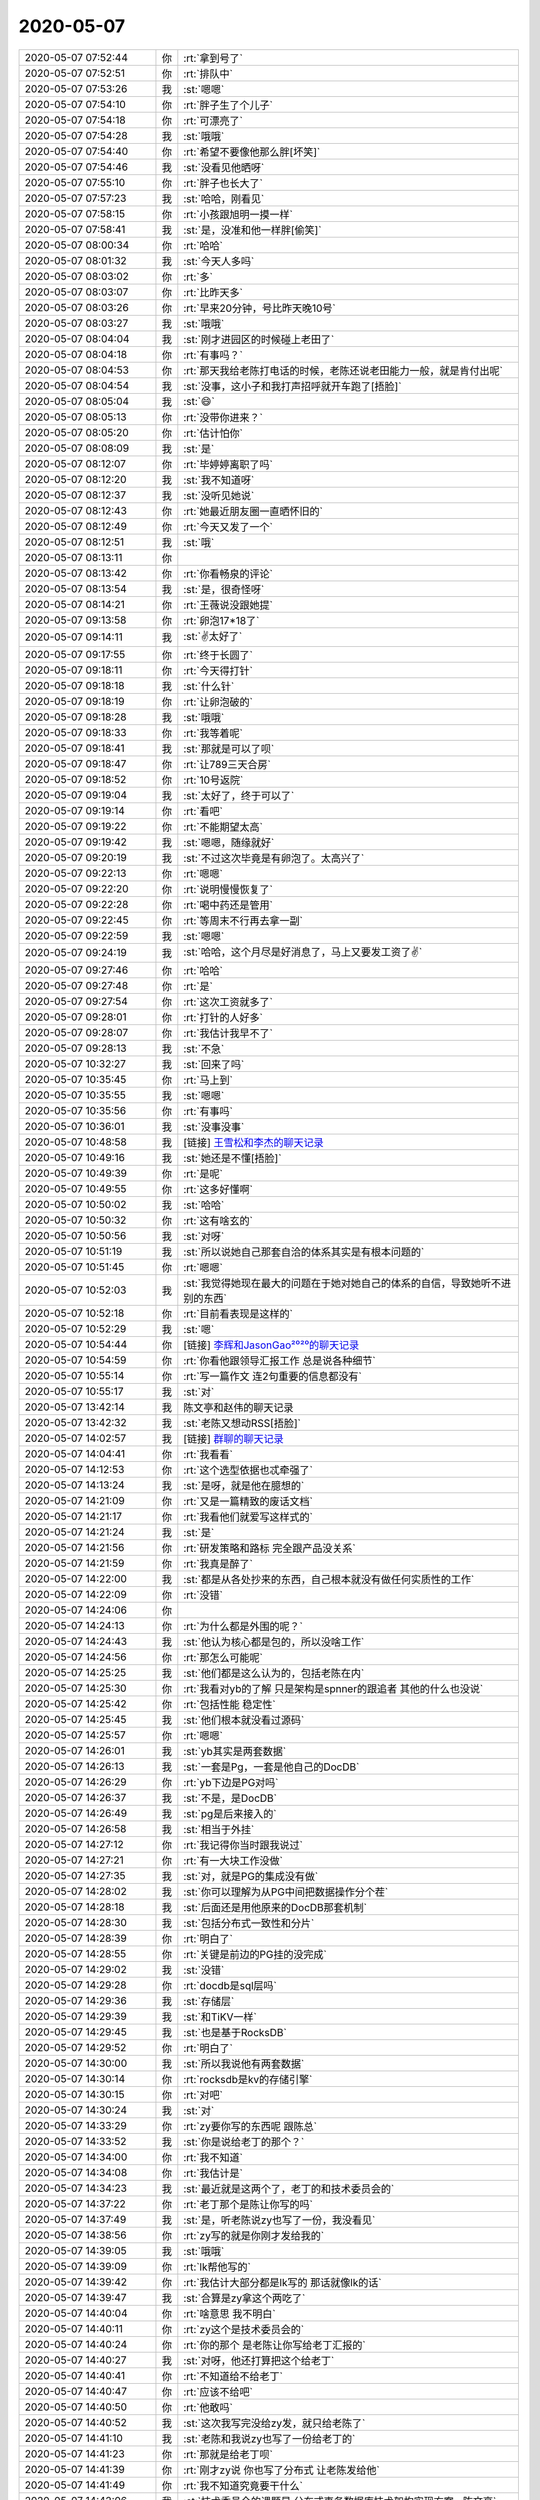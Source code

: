 2020-05-07
-------------

.. list-table::
   :widths: 25, 1, 60

   * - 2020-05-07 07:52:44
     - 你
     - :rt:`拿到号了`
   * - 2020-05-07 07:52:51
     - 你
     - :rt:`排队中`
   * - 2020-05-07 07:53:26
     - 我
     - :st:`嗯嗯`
   * - 2020-05-07 07:54:10
     - 你
     - :rt:`胖子生了个儿子`
   * - 2020-05-07 07:54:18
     - 你
     - :rt:`可漂亮了`
   * - 2020-05-07 07:54:28
     - 我
     - :st:`哦哦`
   * - 2020-05-07 07:54:40
     - 你
     - :rt:`希望不要像他那么胖[坏笑]`
   * - 2020-05-07 07:54:46
     - 我
     - :st:`没看见他晒呀`
   * - 2020-05-07 07:55:10
     - 你
     - :rt:`胖子也长大了`
   * - 2020-05-07 07:57:23
     - 我
     - :st:`哈哈，刚看见`
   * - 2020-05-07 07:58:15
     - 你
     - :rt:`小孩跟旭明一摸一样`
   * - 2020-05-07 07:58:41
     - 我
     - :st:`是，没准和他一样胖[偷笑]`
   * - 2020-05-07 08:00:34
     - 你
     - :rt:`哈哈`
   * - 2020-05-07 08:01:32
     - 我
     - :st:`今天人多吗`
   * - 2020-05-07 08:03:02
     - 你
     - :rt:`多`
   * - 2020-05-07 08:03:07
     - 你
     - :rt:`比昨天多`
   * - 2020-05-07 08:03:26
     - 你
     - :rt:`早来20分钟，号比昨天晚10号`
   * - 2020-05-07 08:03:27
     - 我
     - :st:`哦哦`
   * - 2020-05-07 08:04:04
     - 我
     - :st:`刚才进园区的时候碰上老田了`
   * - 2020-05-07 08:04:18
     - 你
     - :rt:`有事吗？`
   * - 2020-05-07 08:04:53
     - 你
     - :rt:`那天我给老陈打电话的时候，老陈还说老田能力一般，就是肯付出呢`
   * - 2020-05-07 08:04:54
     - 我
     - :st:`没事，这小子和我打声招呼就开车跑了[捂脸]`
   * - 2020-05-07 08:05:04
     - 我
     - :st:`😄`
   * - 2020-05-07 08:05:13
     - 你
     - :rt:`没带你进来？`
   * - 2020-05-07 08:05:20
     - 你
     - :rt:`估计怕你`
   * - 2020-05-07 08:08:09
     - 我
     - :st:`是`
   * - 2020-05-07 08:12:07
     - 你
     - :rt:`毕婷婷离职了吗`
   * - 2020-05-07 08:12:20
     - 我
     - :st:`我不知道呀`
   * - 2020-05-07 08:12:37
     - 我
     - :st:`没听见她说`
   * - 2020-05-07 08:12:43
     - 你
     - :rt:`她最近朋友圈一直晒怀旧的`
   * - 2020-05-07 08:12:49
     - 你
     - :rt:`今天又发了一个`
   * - 2020-05-07 08:12:51
     - 我
     - :st:`哦`
   * - 2020-05-07 08:13:11
     - 你
     - .. image:: /images/295868.jpg
          :width: 100px
   * - 2020-05-07 08:13:42
     - 你
     - :rt:`你看畅泉的评论`
   * - 2020-05-07 08:13:54
     - 我
     - :st:`是，很奇怪呀`
   * - 2020-05-07 08:14:21
     - 你
     - :rt:`王薇说没跟她提`
   * - 2020-05-07 09:13:58
     - 你
     - :rt:`卵泡17*18了`
   * - 2020-05-07 09:14:11
     - 我
     - :st:`✌️太好了`
   * - 2020-05-07 09:17:55
     - 你
     - :rt:`终于长圆了`
   * - 2020-05-07 09:18:11
     - 你
     - :rt:`今天得打针`
   * - 2020-05-07 09:18:18
     - 我
     - :st:`什么针`
   * - 2020-05-07 09:18:19
     - 你
     - :rt:`让卵泡破的`
   * - 2020-05-07 09:18:28
     - 我
     - :st:`哦哦`
   * - 2020-05-07 09:18:33
     - 你
     - :rt:`我等着呢`
   * - 2020-05-07 09:18:41
     - 我
     - :st:`那就是可以了呗`
   * - 2020-05-07 09:18:47
     - 你
     - :rt:`让789三天合房`
   * - 2020-05-07 09:18:52
     - 你
     - :rt:`10号返院`
   * - 2020-05-07 09:19:04
     - 我
     - :st:`太好了，终于可以了`
   * - 2020-05-07 09:19:14
     - 你
     - :rt:`看吧`
   * - 2020-05-07 09:19:22
     - 你
     - :rt:`不能期望太高`
   * - 2020-05-07 09:19:42
     - 我
     - :st:`嗯嗯，随缘就好`
   * - 2020-05-07 09:20:19
     - 我
     - :st:`不过这次毕竟是有卵泡了。太高兴了`
   * - 2020-05-07 09:22:13
     - 你
     - :rt:`嗯嗯`
   * - 2020-05-07 09:22:20
     - 你
     - :rt:`说明慢慢恢复了`
   * - 2020-05-07 09:22:28
     - 你
     - :rt:`喝中药还是管用`
   * - 2020-05-07 09:22:45
     - 你
     - :rt:`等周末不行再去拿一副`
   * - 2020-05-07 09:22:59
     - 我
     - :st:`嗯嗯`
   * - 2020-05-07 09:24:19
     - 我
     - :st:`哈哈，这个月尽是好消息了，马上又要发工资了✌️`
   * - 2020-05-07 09:27:46
     - 你
     - :rt:`哈哈`
   * - 2020-05-07 09:27:48
     - 你
     - :rt:`是`
   * - 2020-05-07 09:27:54
     - 你
     - :rt:`这次工资就多了`
   * - 2020-05-07 09:28:01
     - 你
     - :rt:`打针的人好多`
   * - 2020-05-07 09:28:07
     - 你
     - :rt:`我估计我早不了`
   * - 2020-05-07 09:28:13
     - 我
     - :st:`不急`
   * - 2020-05-07 10:32:27
     - 我
     - :st:`回来了吗`
   * - 2020-05-07 10:35:45
     - 你
     - :rt:`马上到`
   * - 2020-05-07 10:35:55
     - 我
     - :st:`嗯嗯`
   * - 2020-05-07 10:35:56
     - 你
     - :rt:`有事吗`
   * - 2020-05-07 10:36:01
     - 我
     - :st:`没事没事`
   * - 2020-05-07 10:48:58
     - 我
     - [链接] `王雪松和李杰的聊天记录 <https://support.weixin.qq.com/cgi-bin/mmsupport-bin/readtemplate?t=page/favorite_record__w_unsupport>`_
   * - 2020-05-07 10:49:16
     - 我
     - :st:`她还是不懂[捂脸]`
   * - 2020-05-07 10:49:39
     - 你
     - :rt:`是呢`
   * - 2020-05-07 10:49:55
     - 你
     - :rt:`这多好懂啊`
   * - 2020-05-07 10:50:02
     - 我
     - :st:`哈哈`
   * - 2020-05-07 10:50:32
     - 你
     - :rt:`这有啥玄的`
   * - 2020-05-07 10:50:56
     - 我
     - :st:`对呀`
   * - 2020-05-07 10:51:19
     - 我
     - :st:`所以说她自己那套自洽的体系其实是有根本问题的`
   * - 2020-05-07 10:51:45
     - 你
     - :rt:`嗯嗯`
   * - 2020-05-07 10:52:03
     - 我
     - :st:`我觉得她现在最大的问题在于她对她自己的体系的自信，导致她听不进别的东西`
   * - 2020-05-07 10:52:18
     - 你
     - :rt:`目前看表现是这样的`
   * - 2020-05-07 10:52:29
     - 我
     - :st:`嗯`
   * - 2020-05-07 10:54:44
     - 你
     - [链接] `李辉和JasonGao²⁰²⁰的聊天记录 <https://support.weixin.qq.com/cgi-bin/mmsupport-bin/readtemplate?t=page/favorite_record__w_unsupport>`_
   * - 2020-05-07 10:54:59
     - 你
     - :rt:`你看他跟领导汇报工作 总是说各种细节`
   * - 2020-05-07 10:55:14
     - 你
     - :rt:`写一篇作文 连2句重要的信息都没有`
   * - 2020-05-07 10:55:17
     - 我
     - :st:`对`
   * - 2020-05-07 13:42:14
     - 我
     - 陈文亭和赵伟的聊天记录
   * - 2020-05-07 13:42:32
     - 我
     - :st:`老陈又想动RSS[捂脸]`
   * - 2020-05-07 14:02:57
     - 我
     - [链接] `群聊的聊天记录 <https://support.weixin.qq.com/cgi-bin/mmsupport-bin/readtemplate?t=page/favorite_record__w_unsupport>`_
   * - 2020-05-07 14:04:41
     - 你
     - :rt:`我看看`
   * - 2020-05-07 14:12:53
     - 你
     - :rt:`这个选型依据也忒牵强了`
   * - 2020-05-07 14:13:24
     - 我
     - :st:`是呀，就是他在臆想的`
   * - 2020-05-07 14:21:09
     - 你
     - :rt:`又是一篇精致的废话文档`
   * - 2020-05-07 14:21:17
     - 你
     - :rt:`我看他们就爱写这样式的`
   * - 2020-05-07 14:21:24
     - 我
     - :st:`是`
   * - 2020-05-07 14:21:56
     - 你
     - :rt:`研发策略和路标 完全跟产品没关系`
   * - 2020-05-07 14:21:59
     - 你
     - :rt:`我真是醉了`
   * - 2020-05-07 14:22:00
     - 我
     - :st:`都是从各处抄来的东西，自己根本就没有做任何实质性的工作`
   * - 2020-05-07 14:22:09
     - 你
     - :rt:`没错`
   * - 2020-05-07 14:24:06
     - 你
     - .. image:: /images/295934.jpg
          :width: 100px
   * - 2020-05-07 14:24:13
     - 你
     - :rt:`为什么都是外围的呢？`
   * - 2020-05-07 14:24:43
     - 我
     - :st:`他认为核心都是包的，所以没啥工作`
   * - 2020-05-07 14:24:56
     - 你
     - :rt:`那怎么可能呢`
   * - 2020-05-07 14:25:25
     - 我
     - :st:`他们都是这么认为的，包括老陈在内`
   * - 2020-05-07 14:25:30
     - 你
     - :rt:`我看对yb的了解 只是架构是spnner的跟追者 其他的什么也没说`
   * - 2020-05-07 14:25:42
     - 你
     - :rt:`包括性能 稳定性`
   * - 2020-05-07 14:25:45
     - 我
     - :st:`他们根本就没看过源码`
   * - 2020-05-07 14:25:57
     - 你
     - :rt:`嗯嗯`
   * - 2020-05-07 14:26:01
     - 我
     - :st:`yb其实是两套数据`
   * - 2020-05-07 14:26:13
     - 我
     - :st:`一套是Pg，一套是他自己的DocDB`
   * - 2020-05-07 14:26:29
     - 你
     - :rt:`yb下边是PG对吗`
   * - 2020-05-07 14:26:37
     - 我
     - :st:`不是，是DocDB`
   * - 2020-05-07 14:26:49
     - 我
     - :st:`pg是后来接入的`
   * - 2020-05-07 14:26:58
     - 我
     - :st:`相当于外挂`
   * - 2020-05-07 14:27:12
     - 你
     - :rt:`我记得你当时跟我说过`
   * - 2020-05-07 14:27:21
     - 你
     - :rt:`有一大块工作没做`
   * - 2020-05-07 14:27:35
     - 我
     - :st:`对，就是PG的集成没有做`
   * - 2020-05-07 14:28:02
     - 我
     - :st:`你可以理解为从PG中间把数据操作分个茬`
   * - 2020-05-07 14:28:18
     - 我
     - :st:`后面还是用他原来的DocDB那套机制`
   * - 2020-05-07 14:28:30
     - 我
     - :st:`包括分布式一致性和分片`
   * - 2020-05-07 14:28:39
     - 你
     - :rt:`明白了`
   * - 2020-05-07 14:28:55
     - 你
     - :rt:`关键是前边的PG挂的没完成`
   * - 2020-05-07 14:29:02
     - 我
     - :st:`没错`
   * - 2020-05-07 14:29:28
     - 你
     - :rt:`docdb是sql层吗`
   * - 2020-05-07 14:29:36
     - 我
     - :st:`存储层`
   * - 2020-05-07 14:29:39
     - 我
     - :st:`和TiKV一样`
   * - 2020-05-07 14:29:45
     - 我
     - :st:`也是基于RocksDB`
   * - 2020-05-07 14:29:52
     - 你
     - :rt:`明白了`
   * - 2020-05-07 14:30:00
     - 我
     - :st:`所以我说他有两套数据`
   * - 2020-05-07 14:30:14
     - 你
     - :rt:`rocksdb是kv的存储引擎`
   * - 2020-05-07 14:30:15
     - 你
     - :rt:`对吧`
   * - 2020-05-07 14:30:24
     - 我
     - :st:`对`
   * - 2020-05-07 14:33:29
     - 你
     - :rt:`zy要你写的东西呢 跟陈总`
   * - 2020-05-07 14:33:52
     - 我
     - :st:`你是说给老丁的那个？`
   * - 2020-05-07 14:34:00
     - 你
     - :rt:`我不知道`
   * - 2020-05-07 14:34:08
     - 你
     - :rt:`我估计是`
   * - 2020-05-07 14:34:23
     - 我
     - :st:`最近就是这两个了，老丁的和技术委员会的`
   * - 2020-05-07 14:37:22
     - 你
     - :rt:`老丁那个是陈让你写的吗`
   * - 2020-05-07 14:37:49
     - 我
     - :st:`是，听老陈说zy也写了一份，我没看见`
   * - 2020-05-07 14:38:56
     - 你
     - :rt:`zy写的就是你刚才发给我的`
   * - 2020-05-07 14:39:05
     - 我
     - :st:`哦哦`
   * - 2020-05-07 14:39:09
     - 你
     - :rt:`lk帮他写的`
   * - 2020-05-07 14:39:42
     - 你
     - :rt:`我估计大部分都是lk写的 那话就像lk的话`
   * - 2020-05-07 14:39:47
     - 我
     - :st:`合算是zy拿这个两吃了`
   * - 2020-05-07 14:40:04
     - 你
     - :rt:`啥意思 我不明白`
   * - 2020-05-07 14:40:11
     - 你
     - :rt:`zy这个是技术委员会的`
   * - 2020-05-07 14:40:24
     - 你
     - :rt:`你的那个 是老陈让你写给老丁汇报的`
   * - 2020-05-07 14:40:27
     - 我
     - :st:`对呀，他还打算把这个给老丁`
   * - 2020-05-07 14:40:41
     - 你
     - :rt:`不知道给不给老丁`
   * - 2020-05-07 14:40:47
     - 你
     - :rt:`应该不给吧`
   * - 2020-05-07 14:40:50
     - 你
     - :rt:`他敢吗`
   * - 2020-05-07 14:40:52
     - 我
     - :st:`这次我写完没给zy发，就只给老陈了`
   * - 2020-05-07 14:41:10
     - 我
     - :st:`老陈和我说zy也写了一份给老丁的`
   * - 2020-05-07 14:41:23
     - 你
     - :rt:`那就是给老丁呗`
   * - 2020-05-07 14:41:39
     - 你
     - :rt:`刚才zy说 你也写了分布式 让老陈发给他`
   * - 2020-05-07 14:41:49
     - 你
     - :rt:`我不知道究竟要干什么`
   * - 2020-05-07 14:42:06
     - 我
     - :st:`技术委员会的课题是 分布式事务数据库技术架构实现方案--陈文亭`
   * - 2020-05-07 14:42:16
     - 我
     - :st:`是实现方案，不是选型`
   * - 2020-05-07 14:43:34
     - 你
     - :rt:`哦 哦`
   * - 2020-05-07 14:43:39
     - 你
     - :rt:`那怎么写成选型了`
   * - 2020-05-07 14:43:49
     - 你
     - :rt:`你写的比他们写的好`
   * - 2020-05-07 14:43:57
     - 你
     - :rt:`这个就是假大空`
   * - 2020-05-07 14:44:06
     - 我
     - :st:`是`
   * - 2020-05-07 14:44:23
     - 你
     - :rt:`也就是写成这样了`
   * - 2020-05-07 14:44:42
     - 我
     - :st:`我估计这就是zy耍心眼了，想用这个去给老丁看`
   * - 2020-05-07 14:45:44
     - 你
     - .. image:: /images/296000.jpg
          :width: 100px
   * - 2020-05-07 14:45:51
     - 你
     - :rt:`是不是老陈故意安排的`
   * - 2020-05-07 14:45:52
     - 我
     - :st:`那天我们三个一起开会的时候，zy就一直说要南京直接包一个，我当时没理他，也没有明确说技术实现`
   * - 2020-05-07 14:46:12
     - 我
     - :st:`应该不是`
   * - 2020-05-07 14:46:17
     - 你
     - :rt:`zy一看就没想清楚`
   * - 2020-05-07 14:46:23
     - 你
     - :rt:`上来就说`
   * - 2020-05-07 14:46:27
     - 你
     - :rt:`不知道这里多少坑`
   * - 2020-05-07 14:46:37
     - 你
     - :rt:`想出头`
   * - 2020-05-07 14:46:49
     - 我
     - :st:`没错，太想出头了`
   * - 2020-05-07 14:46:51
     - 你
     - :rt:`这次有东西了 更得显摆了`
   * - 2020-05-07 14:46:57
     - 你
     - :rt:`你还记得 产品调研报告吗`
   * - 2020-05-07 14:47:00
     - 我
     - :st:`或者说太想主导部门了`
   * - 2020-05-07 14:47:03
     - 你
     - :rt:`对啊`
   * - 2020-05-07 14:47:07
     - 我
     - :st:`记得`
   * - 2020-05-07 14:47:14
     - 你
     - :rt:`要抄送给所有销售`
   * - 2020-05-07 14:47:21
     - 你
     - :rt:`月度经营会也要写`
   * - 2020-05-07 14:47:25
     - 你
     - :rt:`你看老陈的态度`
   * - 2020-05-07 14:47:53
     - 你
     - .. image:: /images/296017.jpg
          :width: 100px
   * - 2020-05-07 14:47:57
     - 你
     - :rt:`这两份文档在哪`
   * - 2020-05-07 14:48:14
     - 我
     - :st:`不知道，我没有见过`
   * - 2020-05-07 14:48:34
     - 你
     - :rt:`我觉得分布式数据库 选型这块已经不是最主要的了`
   * - 2020-05-07 14:48:45
     - 你
     - :rt:`型就这几个`
   * - 2020-05-07 14:48:57
     - 你
     - :rt:`选一个 赶紧搞定那些细节的魔鬼`
   * - 2020-05-07 14:49:05
     - 我
     - :st:`没错`
   * - 2020-05-07 14:49:13
     - 你
     - :rt:`这个事用得着这样吗`
   * - 2020-05-07 14:49:22
     - 你
     - :rt:`去年刚开始那时候 看不清楚`
   * - 2020-05-07 14:49:23
     - 我
     - :st:`所以我选择的一个考量就是技术细节`
   * - 2020-05-07 14:49:34
     - 你
     - :rt:`到现在已经 没什么可说的了`
   * - 2020-05-07 14:49:44
     - 你
     - :rt:`几乎是个人都知道这3条路线`
   * - 2020-05-07 14:49:48
     - 你
     - :rt:`没错`
   * - 2020-05-07 14:50:00
     - 你
     - :rt:`现在最主要评估就是 技术细节`
   * - 2020-05-07 14:50:13
     - 你
     - :rt:`离我们选型的 越近的越要`
   * - 2020-05-07 14:50:21
     - 你
     - :rt:`背着抱着一般沉`
   * - 2020-05-07 14:50:25
     - 我
     - :st:`对`
   * - 2020-05-07 14:51:05
     - 你
     - :rt:`再说 你年前不正好测试过yb吗`
   * - 2020-05-07 14:51:11
     - 你
     - :rt:`老陈不知道这个东西不行吗`
   * - 2020-05-07 14:51:35
     - 我
     - :st:`老陈知道`
   * - 2020-05-07 14:51:38
     - 你
     - :rt:`这里边几乎没提一写多读的事`
   * - 2020-05-07 14:51:47
     - 我
     - :st:`zy 不知道我测试过，也不知道我和老陈说过`
   * - 2020-05-07 14:51:53
     - 你
     - :rt:`zy就调研了一个spanner`
   * - 2020-05-07 14:51:58
     - 你
     - :rt:`嗯嗯`
   * - 2020-05-07 14:52:23
     - 我
     - :st:`对呀，就是因为老丁让南京去做 MPP，咱们做一写多读，这些 zy 是知道的`
   * - 2020-05-07 14:52:34
     - 我
     - :st:`所以我才说 zy 是耍心眼了`
   * - 2020-05-07 14:52:59
     - 我
     - :st:`这份报告明显是给老丁的，只是拿着技术委员会做幌子`
   * - 2020-05-07 14:53:08
     - 你
     - :rt:`他自己都说了`
   * - 2020-05-07 14:53:14
     - 你
     - :rt:`借着技术委员会的...`
   * - 2020-05-07 14:53:20
     - 我
     - :st:`嗯嗯`
   * - 2020-05-07 14:53:55
     - 我
     - :st:`这也就是咱俩是局内人，知道前因后果。这要是局外人看，zy 还不得是个大拿`
   * - 2020-05-07 14:54:24
     - 你
     - :rt:`外行人看热闹`
   * - 2020-05-07 14:54:37
     - 你
     - :rt:`但不知道老陈 老丁是内行还是外行`
   * - 2020-05-07 14:54:52
     - 我
     - :st:`你放心吧，老陈和老丁都是内行`
   * - 2020-05-07 14:54:57
     - 我
     - :st:`特别是老丁`
   * - 2020-05-07 14:55:10
     - 你
     - :rt:`那就得了`
   * - 2020-05-07 14:55:13
     - 你
     - :rt:`让他得瑟吧`
   * - 2020-05-07 14:55:24
     - 我
     - :st:`对呀，所以我也不和他争`
   * - 2020-05-07 14:55:40
     - 我
     - :st:`只是要瞒着他而已[偷笑]`
   * - 2020-05-07 14:56:07
     - 你
     - :rt:`嗯嗯`
   * - 2020-05-07 14:56:21
     - 你
     - :rt:`看着他演吧`
   * - 2020-05-07 14:56:35
     - 你
     - :rt:`这把吃奶的劲都使出来了`
   * - 2020-05-07 14:56:44
     - 我
     - :st:`是，演的越多砸的越快`
   * - 2020-05-07 14:57:02
     - 你
     - :rt:`他心思根本就不在技术上`
   * - 2020-05-07 14:57:17
     - 你
     - :rt:`这次写完了 就忘了`
   * - 2020-05-07 14:57:21
     - 我
     - :st:`他自己本来就没有技术，都是道听途说`
   * - 2020-05-07 14:57:29
     - 你
     - :rt:`嗯嗯`
   * - 2020-05-07 14:57:31
     - 我
     - :st:`从这问点，从那抄点`
   * - 2020-05-07 14:57:40
     - 你
     - :rt:`一直都是这样的`
   * - 2020-05-07 14:58:51
     - 你
     - .. image:: /images/296066.jpg
          :width: 100px
   * - 2020-05-07 14:58:54
     - 你
     - :rt:`这话都不对`
   * - 2020-05-07 14:59:33
     - 你
     - :rt:`不仅仅是部署、管理的问题`
   * - 2020-05-07 14:59:35
     - 我
     - :st:`指不定是从哪里抄来的呢`
   * - 2020-05-07 14:59:42
     - 你
     - :rt:`是架构必须支持啊`
   * - 2020-05-07 14:59:46
     - 你
     - :rt:`唉`
   * - 2020-05-07 14:59:56
     - 我
     - :st:`你看他们几个有懂咱们架构的吗`
   * - 2020-05-07 14:59:58
     - 你
     - :rt:`这要是庄培培面试 还不如我呢`
   * - 2020-05-07 15:00:04
     - 我
     - :st:`差远了`
   * - 2020-05-07 15:00:32
     - 你
     - :rt:`你要有他们的文字功底 老陈也得靠边站`
   * - 2020-05-07 15:00:48
     - 你
     - :rt:`你看你画的图[偷笑]`
   * - 2020-05-07 15:00:49
     - 我
     - :st:`哈哈，关键我缺的就是这个[捂脸]`
   * - 2020-05-07 15:01:03
     - 我
     - :st:`其实吧，我自己也想过这个问题`
   * - 2020-05-07 15:01:29
     - 我
     - :st:`我如果做到了和他们一样，估计我的技术也好不到哪里去了`
   * - 2020-05-07 15:01:35
     - 我
     - :st:`毕竟时间是有限的`
   * - 2020-05-07 15:01:39
     - 你
     - :rt:`不一定`
   * - 2020-05-07 15:01:59
     - 我
     - :st:`我现在已经比大多数人都努力了，大量的时间用在了技术上了`
   * - 2020-05-07 15:02:06
     - 你
     - :rt:`嗯嗯`
   * - 2020-05-07 15:02:18
     - 我
     - :st:`当然还有一个大部分是修行[捂脸]`
   * - 2020-05-07 15:02:27
     - 你
     - :rt:`哈哈`
   * - 2020-05-07 15:02:30
     - 你
     - :rt:`做自己想做的`
   * - 2020-05-07 15:02:33
     - 你
     - :rt:`不用看别人`
   * - 2020-05-07 15:02:37
     - 我
     - :st:`没错`
   * - 2020-05-07 15:05:14
     - 我
     - :st:`你晚上几点下班`
   * - 2020-05-07 15:05:23
     - 你
     - :rt:`今天去酒店`
   * - 2020-05-07 15:05:27
     - 你
     - :rt:`5点半吧`
   * - 2020-05-07 15:05:29
     - 我
     - :st:`嗯嗯`
   * - 2020-05-07 15:05:33
     - 你
     - :rt:`要早点走`
   * - 2020-05-07 15:05:57
     - 我
     - :st:`好的，我已经看完了LSM[捂脸]`
   * - 2020-05-07 15:06:05
     - 你
     - :rt:`我先看看`
   * - 2020-05-07 15:06:32
     - 你
     - :rt:`我觉得视频将来要有检索功能多好`
   * - 2020-05-07 15:06:51
     - 我
     - :st:`哈哈，其实一直有人在研究这个`
   * - 2020-05-07 15:06:58
     - 我
     - :st:`包括现在用 AI`
   * - 2020-05-07 15:07:08
     - 我
     - :st:`只是一直没有办法商业化`
   * - 2020-05-07 15:07:21
     - 我
     - :st:`现在通用的方法还是打标签`
   * - 2020-05-07 15:11:52
     - 你
     - :rt:`你有lsm的文章啥的吗`
   * - 2020-05-07 15:11:54
     - 你
     - :rt:`我自己看下`
   * - 2020-05-07 15:12:05
     - 你
     - :rt:`我记得dongxu在一个视频里讲过 找不到了`
   * - 2020-05-07 15:12:30
     - 我
     - :st:`https://segmentfault.com/a/1190000018719035`
   * - 2020-05-07 15:14:29
     - 我
     - :st:`https://www.zhihu.com/question/19887265`
   * - 2020-05-07 15:15:26
     - 我
     - :st:`https://juejin.im/post/5bbbf7615188255c59672125`
   * - 2020-05-07 15:15:43
     - 你
     - :rt:`好`
   * - 2020-05-07 15:40:04
     - 你
     - :rt:`咱们mpp本地事务 不能保证隔离级别吗`
   * - 2020-05-07 15:40:27
     - 我
     - :st:`可以保证`
   * - 2020-05-07 15:40:36
     - 你
     - :rt:`老陈说保证不了`
   * - 2020-05-07 15:41:12
     - 我
     - :st:`老陈说的是两个节点之间的全局隔离级别`
   * - 2020-05-07 15:41:27
     - 你
     - :rt:`是`
   * - 2020-05-07 15:41:38
     - 你
     - :rt:`他跟zy又开始嘚啵了`
   * - 2020-05-07 15:41:56
     - 你
     - :rt:`tidb的是rr的 还是MVCC的？`
   * - 2020-05-07 15:41:59
     - 我
     - :st:`哈哈`
   * - 2020-05-07 15:42:00
     - 你
     - :rt:`2pl`
   * - 2020-05-07 15:42:04
     - 我
     - :st:`mvcc`
   * - 2020-05-07 15:42:32
     - 你
     - :rt:`北银银行说是rr`
   * - 2020-05-07 15:43:16
     - 我
     - :st:`对外宣称`
   * - 2020-05-07 15:44:12
     - 我
     - :st:`mvcc有rr的特点`
   * - 2020-05-07 15:44:31
     - 我
     - :st:`但是有一个特殊的问题写偏斜`
   * - 2020-05-07 15:44:39
     - 我
     - :st:`rr没有`
   * - 2020-05-07 15:49:06
     - 你
     - :rt:`嗯嗯`
   * - 2020-05-07 15:49:08
     - 你
     - :rt:`知道`
   * - 2020-05-07 15:53:04
     - 你
     - :rt:`赵董兴他们哪做过A2啊`
   * - 2020-05-07 15:53:19
     - 我
     - :st:`没有`
   * - 2020-05-07 15:53:38
     - 我
     - :st:`不知道最后老孔他们合并代码的时候合并没有`
   * - 2020-05-07 15:54:08
     - 我
     - :st:`当时合并了一大堆`
   * - 2020-05-07 15:54:17
     - 我
     - :st:`好像是老毛`
   * - 2020-05-07 15:54:28
     - 你
     - :rt:`当时赵董兴当时王总还在呢`
   * - 2020-05-07 15:54:32
     - 你
     - :rt:`没有老孔的事`
   * - 2020-05-07 15:55:03
     - 我
     - :st:`是，老孔他们合并 A2到 git 的时候`
   * - 2020-05-07 15:55:15
     - 我
     - :st:`现在就是想知道 Git 上有没有`
   * - 2020-05-07 15:55:45
     - 你
     - :rt:`现在A2的git 就是CC的A2 没做任何合并`
   * - 2020-05-07 15:56:04
     - 你
     - :rt:`老孔合并的版本 有个1.8.0  有个3.1.0 有个3.2.0 没有这部分唉`
   * - 2020-05-07 15:56:12
     - 我
     - :st:`说当时让老毛合并了一堆国网的特性`
   * - 2020-05-07 15:56:21
     - 我
     - :st:`db.tb都合并了`
   * - 2020-05-07 15:56:24
     - 你
     - :rt:`那也是1.8.0吧`
   * - 2020-05-07 15:56:28
     - 你
     - :rt:`不是A2`
   * - 2020-05-07 15:56:34
     - 你
     - :rt:`现在的A2肯定没有`
   * - 2020-05-07 15:56:37
     - 我
     - :st:`我不知道，当时我没管`
   * - 2020-05-07 15:56:46
     - 你
     - :rt:`不管事CC还是git`
   * - 2020-05-07 15:57:40
     - 你
     - :rt:`没事 让杨丽颖查去了`
   * - 2020-05-07 15:59:07
     - 你
     - .. image:: /images/296144.jpg
          :width: 100px
   * - 2020-05-07 15:59:37
     - 我
     - :st:`哦哦`
   * - 2020-05-07 15:59:56
     - 你
     - :rt:`没事 反正杨丽颖也查去了`
   * - 2020-05-07 16:00:09
     - 你
     - :rt:`1开头的 跟A2根本没关系`
   * - 2020-05-07 16:00:13
     - 你
     - :rt:`当时还是2个分支`
   * - 2020-05-07 16:00:32
     - 你
     - :rt:`而且 老孔在的那几个版本 咱们都丢弃了`
   * - 2020-05-07 16:00:35
     - 你
     - :rt:`根本没用`
   * - 2020-05-07 16:00:56
     - 你
     - :rt:`你可以理解成 老孔在的那几个月 产品的演进都回退到了他来的时候`
   * - 2020-05-07 16:01:13
     - 你
     - :rt:`唯独留下的就是  git`
   * - 2020-05-07 16:02:48
     - 我
     - :st:`那估计就没有了`
   * - 2020-05-07 16:07:53
     - 我
     - :st:`没有合并`
   * - 2020-05-07 16:08:10
     - 你
     - :rt:`[胜利]`
   * - 2020-05-07 16:08:13
     - 你
     - :rt:`答对了`
   * - 2020-05-07 16:09:18
     - 我
     - :st:`以后这些都该问你，你现在是对产品最熟悉的人[捂脸]`
   * - 2020-05-07 16:09:43
     - 你
     - :rt:`刚才老陈问我了 我说了以后 他还说 还是你记得清楚`
   * - 2020-05-07 16:10:17
     - 你
     - :rt:`昨天还问了 我个问题 我也答出来了 而且李凯还测试了 都没我说得对`
   * - 2020-05-07 16:10:19
     - 你
     - :rt:`嘻嘻`
   * - 2020-05-07 16:10:38
     - 我
     - :st:`哈哈`
   * - 2020-05-07 16:13:54
     - 我
     - :st:`唉，今天一堆破事，搞得我现在什么正事都没干`
   * - 2020-05-07 16:14:07
     - 我
     - :st:`就看了看LSM`
   * - 2020-05-07 16:30:03
     - 你
     - :rt:`你都啥事啊`
   * - 2020-05-07 16:30:46
     - 你
     - :rt:`lsm的怎么都那么长`
   * - 2020-05-07 16:31:10
     - 我
     - :st:`是，这个比较复杂`
   * - 2020-05-07 17:07:20
     - 我
     - :st:`你紧张吗`
   * - 2020-05-07 17:19:54
     - 你
     - :rt:`不紧张`
   * - 2020-05-07 17:20:03
     - 我
     - :st:`嗯嗯，好的`
   * - 2020-05-07 17:26:48
     - 我
     - :st:`待会可能有小雨`
   * - 2020-05-07 17:27:35
     - 你
     - :rt:`没事`
   * - 2020-05-07 17:27:40
     - 你
     - :rt:`我们去酒店`
   * - 2020-05-07 17:27:49
     - 我
     - :st:`嗯`
   * - 2020-05-07 17:28:12
     - 你
     - :rt:`不用担心了`
   * - 2020-05-07 17:28:17
     - 你
     - :rt:`我都有过3次体验了`
   * - 2020-05-07 17:28:28
     - 我
     - :st:`嗯嗯，不担心了[呲牙]`
   * - 2020-05-07 17:30:43
     - 你
     - :rt:`真的不担心吗？`
   * - 2020-05-07 17:31:03
     - 我
     - :st:`还是有那么一点点的[捂脸]`
   * - 2020-05-07 17:34:01
     - 你
     - :rt:`不用担心，我没事`
   * - 2020-05-07 17:34:20
     - 我
     - [动画表情]